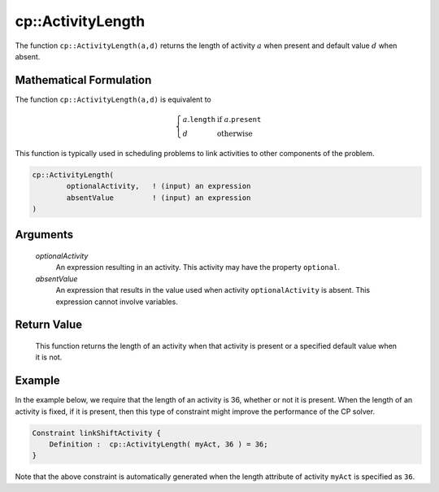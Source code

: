 .. aimms:function:: cp::ActivityLength(optionalActivity, absentValue)

.. _cp::ActivityLength:

cp::ActivityLength
==================

The function ``cp::ActivityLength(a,d)`` returns the length of activity
:math:`a` when present and default value :math:`d` when absent.

Mathematical Formulation
------------------------

The function ``cp::ActivityLength(a,d)`` is equivalent to

.. math:: \left\{ \begin{array}{ll} a.\texttt{length} & \textrm{if } a.\texttt{present} \\ d & \textrm{otherwise } \end{array} \right.

\ This function is typically used in scheduling problems to link
activities to other components of the problem.

.. code-block:: aimms

    cp::ActivityLength(
            optionalActivity,   ! (input) an expression
            absentValue         ! (input) an expression
    )

Arguments
---------

    *optionalActivity*
        An expression resulting in an activity. This activity may have the
        property ``optional``.

    *absentValue*
        An expression that results in the value used when activity
        ``optionalActivity`` is absent. This expression cannot involve
        variables.

Return Value
------------

    This function returns the length of an activity when that activity is
    present or a specified default value when it is not.

Example
-------

In the example below, we require that the length of an activity is 36,
whether or not it is present. When the length of an activity is fixed,
if it is present, then this type of constraint might improve the
performance of the CP solver. 

.. code-block:: aimms

    Constraint linkShiftActivity {
        Definition :  cp::ActivityLength( myAct, 36 ) = 36;
    }

Note that the above constraint
is automatically generated when the length attribute of activity
``myAct`` is specified as ``36``.

.. seealso::

    - The functions :aimms:func:`cp::Count` and :aimms:func:`cp::ActivityBegin`.
